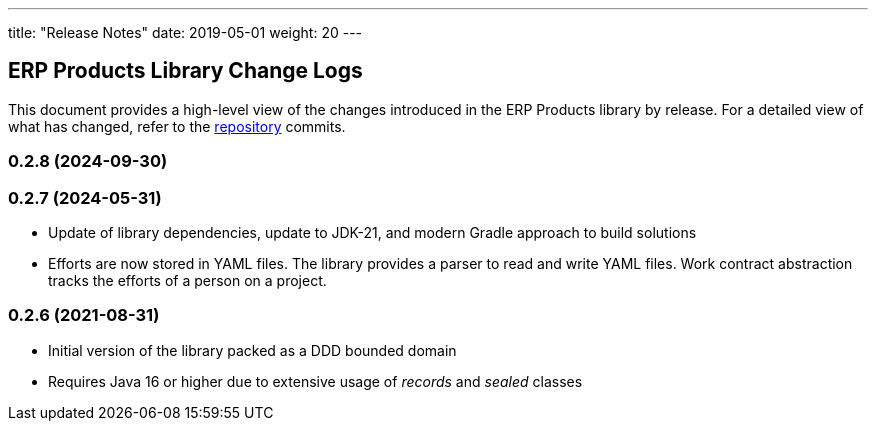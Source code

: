 ---
title: "Release Notes"
date: 2019-05-01
weight: 20
---

== ERP Products Library Change Logs

This document provides a high-level view of the changes introduced in the ERP Products library by release.
For a detailed view of what has changed, refer to the https://bitbucket.org/tangly-team/tangly-os[repository] commits.

=== 0.2.8 (2024-09-30)


=== 0.2.7 (2024-05-31)

* Update of library dependencies, update to JDK-21, and modern Gradle approach to build solutions
* Efforts are now stored in YAML files. The library provides a parser to read and write YAML files.
Work contract abstraction tracks the efforts of a person on a project.

=== 0.2.6 (2021-08-31)

* Initial version of the library packed as a DDD bounded domain
* Requires Java 16 or higher due to extensive usage of _records_ and _sealed_ classes
